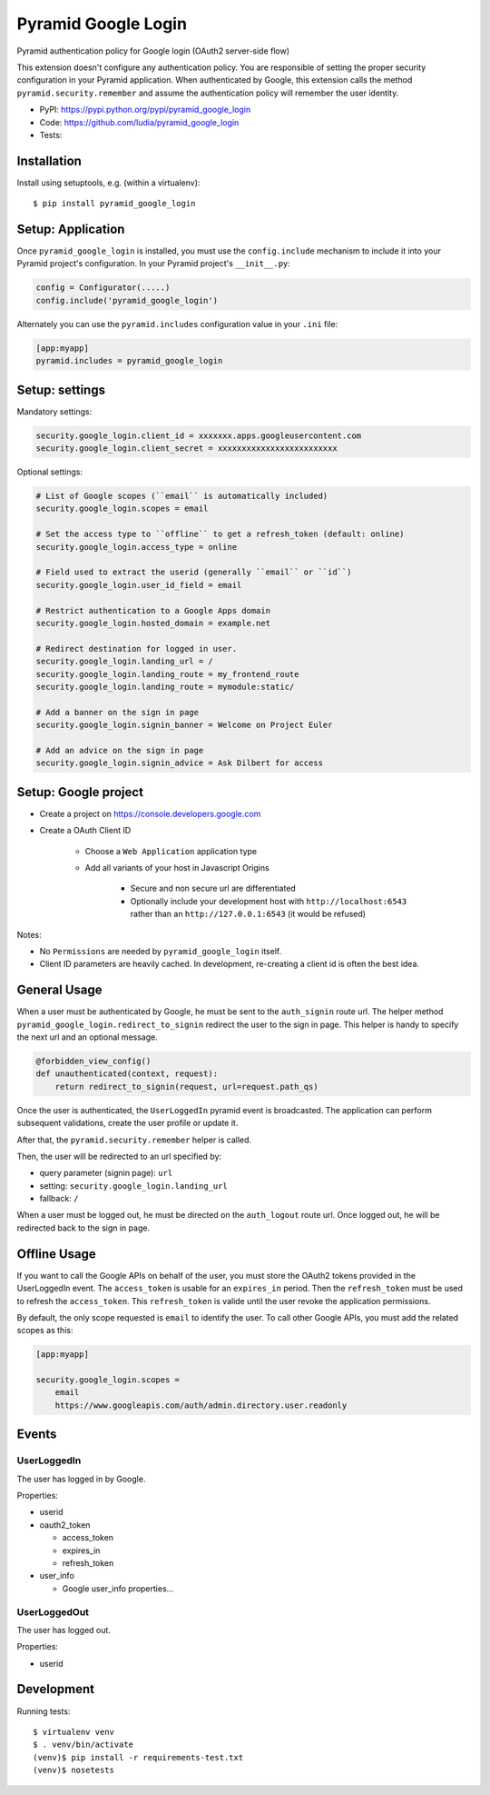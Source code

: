 ====================
Pyramid Google Login
====================

Pyramid authentication policy for Google login (OAuth2 server-side flow)

This extension doesn't configure any authentication policy. You are responsible
of setting the proper security configuration in your Pyramid application. When
authenticated by Google, this extension calls the method
``pyramid.security.remember`` and assume the authentication policy will
remember the user identity.

* PyPI: https://pypi.python.org/pypi/pyramid_google_login
* Code: https://github.com/ludia/pyramid_google_login
* Tests: |travis|

.. |travis| image::
   https://travis-ci.org/ludia/pyramid_google_login.svg?branch=master
   :target: https://travis-ci.org/ludia/pyramid_google_login
   :alt: Tests on TravisCI


Installation
============

Install using setuptools, e.g. (within a virtualenv)::

  $ pip install pyramid_google_login


Setup: Application
==================

Once ``pyramid_google_login`` is installed, you must use the ``config.include``
mechanism to include it into your Pyramid project's configuration.  In your
Pyramid project's ``__init__.py``:

.. code-block:: python

   config = Configurator(.....)
   config.include('pyramid_google_login')

Alternately you can use the ``pyramid.includes`` configuration value in your
``.ini`` file:

.. code-block:: ini

   [app:myapp]
   pyramid.includes = pyramid_google_login


Setup: settings
===============

Mandatory settings:

.. code-block:: ini

   security.google_login.client_id = xxxxxxx.apps.googleusercontent.com
   security.google_login.client_secret = xxxxxxxxxxxxxxxxxxxxxxxxx

Optional settings:

.. code-block:: ini

   # List of Google scopes (``email`` is automatically included)
   security.google_login.scopes = email

   # Set the access type to ``offline`` to get a refresh_token (default: online)
   security.google_login.access_type = online

   # Field used to extract the userid (generally ``email`` or ``id``)
   security.google_login.user_id_field = email

   # Restrict authentication to a Google Apps domain
   security.google_login.hosted_domain = example.net

   # Redirect destination for logged in user.
   security.google_login.landing_url = /
   security.google_login.landing_route = my_frontend_route
   security.google_login.landing_route = mymodule:static/

   # Add a banner on the sign in page
   security.google_login.signin_banner = Welcome on Project Euler

   # Add an advice on the sign in page
   security.google_login.signin_advice = Ask Dilbert for access


Setup: Google project
=====================

- Create a project on https://console.developers.google.com
- Create a OAuth Client ID

   + Choose a ``Web Application`` application type
   + Add all variants of your host in Javascript Origins

      * Secure and non secure url are differentiated
      * Optionally include your development host with
        ``http://localhost:6543`` rather than an ``http://127.0.0.1:6543``
        (it would be refused)

Notes:

- No ``Permissions`` are needed by ``pyramid_google_login`` itself.
- Client ID parameters are heavily cached. In development, re-creating a client
  id is often the best idea.


General Usage
=============

When a user must be authenticated by Google, he must be sent to the
``auth_signin`` route url. The helper method
``pyramid_google_login.redirect_to_signin`` redirect the user to the sign in
page. This helper is handy to specify the next url and an optional message.

.. code-block:: python

   @forbidden_view_config()
   def unauthenticated(context, request):
       return redirect_to_signin(request, url=request.path_qs)

Once the user is authenticated, the ``UserLoggedIn`` pyramid event is
broadcasted. The application can perform subsequent validations, create the
user profile or update it.

After that, the ``pyramid.security.remember`` helper is called.

Then, the user will be redirected to an url specified by:

- query parameter (signin page): ``url``
- setting: ``security.google_login.landing_url``
- fallback: ``/``

When a user must be logged out, he must be directed on the ``auth_logout``
route url. Once logged out, he will be redirected back to the sign in page.


Offline Usage
=============

If you want to call the Google APIs on behalf of the user, you must store the
OAuth2 tokens provided in the UserLoggedIn event. The ``access_token`` is
usable for an ``expires_in`` period. Then the ``refresh_token`` must be used to
refresh the ``access_token``. This ``refresh_token`` is valide until the user
revoke the application permissions.

By default, the only scope requested is ``email`` to identify the user. To call
other Google APIs, you must add the related scopes as this:

.. code-block:: ini

   [app:myapp]

   security.google_login.scopes =
       email
       https://www.googleapis.com/auth/admin.directory.user.readonly


Events
======

UserLoggedIn
------------

The user has logged in by Google.

Properties:

- userid
- oauth2_token

  + access_token
  + expires_in
  + refresh_token

- user_info

  + Google user_info properties...

UserLoggedOut
-------------

The user has logged out.

Properties:

- userid


Development
===========

Running tests::

   $ virtualenv venv
   $ . venv/bin/activate
   (venv)$ pip install -r requirements-test.txt
   (venv)$ nosetests
